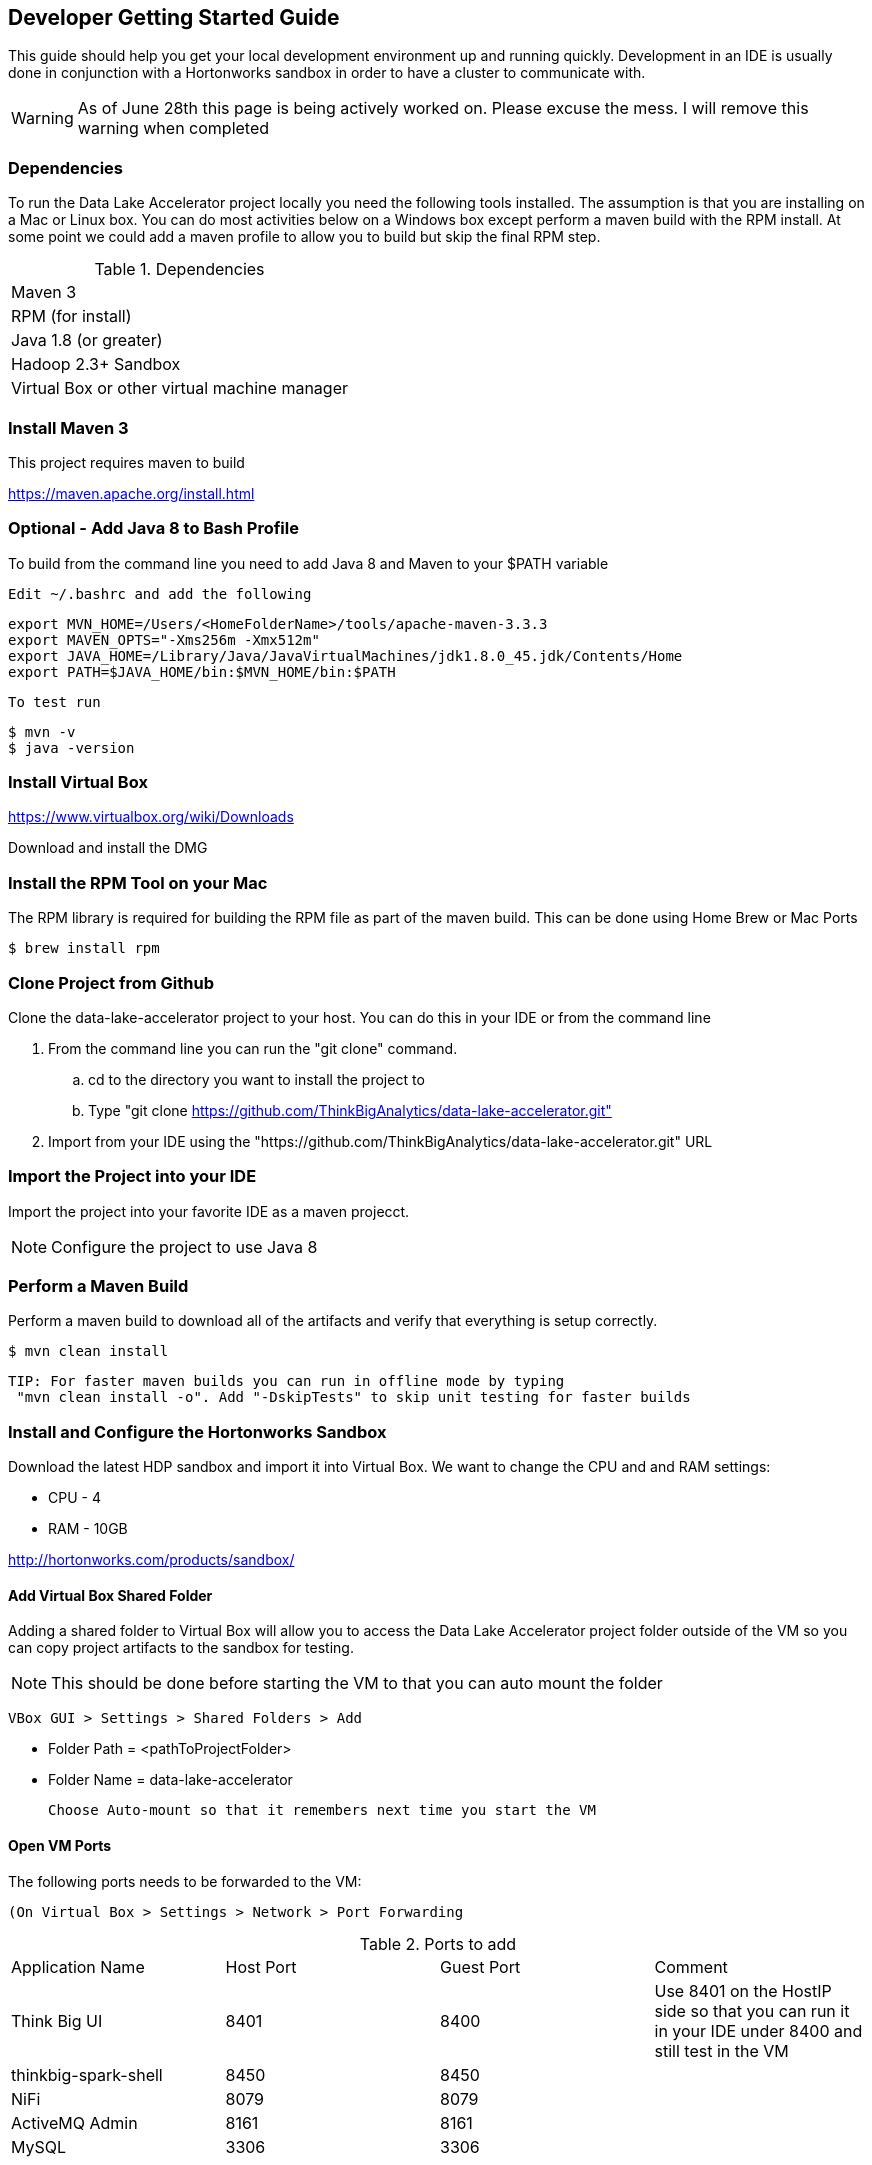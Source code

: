 == Developer Getting Started Guide
This guide should help you get your local development environment up and running quickly. Development in
an IDE is usually done in conjunction with a Hortonworks sandbox in order to have a cluster to
communicate with.

WARNING: As of June 28th this page is being actively worked on. Please excuse the mess. I will remove this warning when completed

=== Dependencies

To run the Data Lake Accelerator project locally you need the following tools installed. The assumption is that you are installing on a Mac or Linux box. You can do most activities
below on a Windows box except perform a maven build with the RPM install. At some point we could add a maven profile to allow you to build but skip the final RPM step.

.Dependencies
|===
|Maven 3
|RPM (for install)
|Java 1.8 (or greater)
|Hadoop 2.3+ Sandbox
|Virtual Box or other virtual machine manager
|===


=== Install Maven 3
This project requires maven to build

https://maven.apache.org/install.html

=== Optional - Add Java 8 to Bash Profile
To build from the command line you need to add Java 8 and Maven to your $PATH variable

    Edit ~/.bashrc and add the following

    export MVN_HOME=/Users/<HomeFolderName>/tools/apache-maven-3.3.3
    export MAVEN_OPTS="-Xms256m -Xmx512m"
    export JAVA_HOME=/Library/Java/JavaVirtualMachines/jdk1.8.0_45.jdk/Contents/Home
    export PATH=$JAVA_HOME/bin:$MVN_HOME/bin:$PATH

    To test run

    $ mvn -v
    $ java -version

=== Install Virtual Box
https://www.virtualbox.org/wiki/Downloads

Download and install the DMG

=== Install the RPM Tool on your Mac
The RPM library is required for building the RPM file as part of the maven build. This can be done using Home Brew or Mac Ports

    $ brew install rpm

=== Clone Project from Github
Clone the data-lake-accelerator project to your host. You can do this in your IDE or from the command line

 . From the command line you can run the "git clone" command.
    .. cd to the directory you want to install the project to
    .. Type "git clone https://github.com/ThinkBigAnalytics/data-lake-accelerator.git"

 . Import from your IDE using the "https://github.com/ThinkBigAnalytics/data-lake-accelerator.git" URL


=== Import the Project into your IDE
Import the project into your favorite IDE as a maven projecct.

NOTE: Configure the project to use Java 8


=== Perform a Maven Build
Perform a maven build to download all of the artifacts and verify that everything is setup correctly.

    $ mvn clean install

  TIP: For faster maven builds you can run in offline mode by typing
   "mvn clean install -o". Add "-DskipTests" to skip unit testing for faster builds

=== Install and Configure the Hortonworks Sandbox
Download the latest HDP sandbox and import it into Virtual Box. We want to change the CPU and and RAM settings:

* CPU - 4
* RAM - 10GB

http://hortonworks.com/products/sandbox/

==== Add Virtual Box Shared Folder
Adding a shared folder to Virtual Box will allow you to access the Data Lake Accelerator project folder outside of the VM so you can copy project artifacts to the sandbox for testing.

NOTE: This should be done before starting the VM to that you can auto mount the folder

    VBox GUI > Settings > Shared Folders > Add

    * Folder Path = <pathToProjectFolder>
    * Folder Name = data-lake-accelerator

    Choose Auto-mount so that it remembers next time you start the VM

==== Open VM Ports
The following ports needs to be forwarded to the VM:

    (On Virtual Box > Settings > Network > Port Forwarding

.Ports to add
|===
|Application Name|Host Port|Guest Port|Comment
|Think Big UI| 8401|8400|Use 8401 on the HostIP side so that you can run it in your IDE under 8400 and still test in the VM
|thinkbig-spark-shell | 8450 | 8450 |
|NiFi|8079|8079|
|ActiveMQ Admin | 8161| 8161|
|MySQL | 3306 | 3306 |
|===


==== Startup the Sandbox
. Start the sandbox
. SSH into the sandbox

    $ ssh root@localhost -p 2222 (password is "hadoop")

    Note: You will be prompted to change your password
. Add the ambari admin password

    $ ambari-admin-password-reset

    After setting the password the ambari-server will be started

=== Install the Think Big Applications
To install the Think Big apps, NiFi, ActiveMQ, and Elasticsearch in the VM you can use the deployment wizard instructions found here.

link:./deployment/wizard-deployment-guide.adoc[Wizard Driven Deployment Guide]

Instead of downloading the RPM file on the first step from Artifactory, copy the RPM file from your project folder after running a maven build.

    $ cd /opt
    $ cp /media/sf_data-lake-accelerator/install/target/rpm/thinkbig-datalake-accelerator/RPMS/noarch/thinkbig-datalake-accelerator-<version>.noarch.rpm .
    $ rpm -ivh thinkbig-datalake-accelerator-<version>.noarch.rpm

Follow the rest of the deployment wizard steps to install the rest of the tools in the VM.

IMPORTANT: You only need to install Elasticsearch, NiFi, and ActiveMQ once. During development you will frequently uninstall the Think Big RPM and re-install it for testing.

You now have a distribution of the stack running in your Hortonworks sandbox.

=== Running in the IDE
You can run thinkbig-ui and thinbig-services in the IDE. If you plan to run the apps in the IDE shut the services down in
the sandbox so you aren't running both at the same time

    $ service thinkbig-services stop
    $ service thinkbig-ui stop

The applications are configured using spring boot. IntelliJ has a Spring Boot plugin you can install

The main class to run thinbig-services is:

    com.thinkbiganalytics.server.ThinkbigServerApplication

The main class to run thinkbig-ui is:

    com.thinkbiganalytics.ThinkbigDataLakeUiApplication
